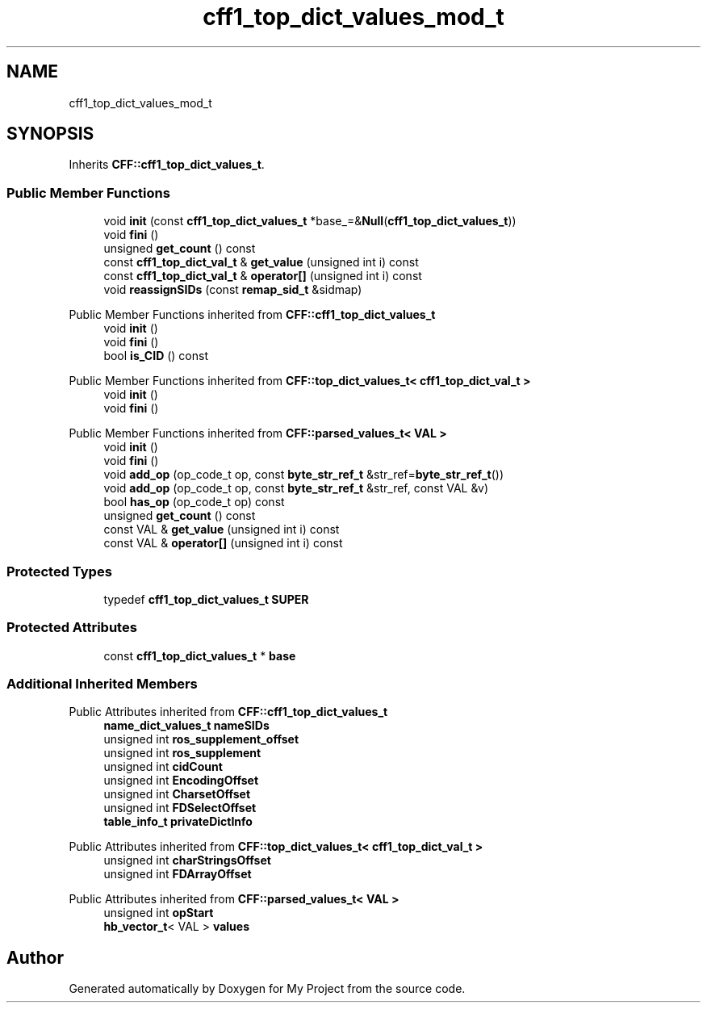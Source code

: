 .TH "cff1_top_dict_values_mod_t" 3 "Wed Feb 1 2023" "Version Version 0.0" "My Project" \" -*- nroff -*-
.ad l
.nh
.SH NAME
cff1_top_dict_values_mod_t
.SH SYNOPSIS
.br
.PP
.PP
Inherits \fBCFF::cff1_top_dict_values_t\fP\&.
.SS "Public Member Functions"

.in +1c
.ti -1c
.RI "void \fBinit\fP (const \fBcff1_top_dict_values_t\fP *base_=&\fBNull\fP(\fBcff1_top_dict_values_t\fP))"
.br
.ti -1c
.RI "void \fBfini\fP ()"
.br
.ti -1c
.RI "unsigned \fBget_count\fP () const"
.br
.ti -1c
.RI "const \fBcff1_top_dict_val_t\fP & \fBget_value\fP (unsigned int i) const"
.br
.ti -1c
.RI "const \fBcff1_top_dict_val_t\fP & \fBoperator[]\fP (unsigned int i) const"
.br
.ti -1c
.RI "void \fBreassignSIDs\fP (const \fBremap_sid_t\fP &sidmap)"
.br
.in -1c

Public Member Functions inherited from \fBCFF::cff1_top_dict_values_t\fP
.in +1c
.ti -1c
.RI "void \fBinit\fP ()"
.br
.ti -1c
.RI "void \fBfini\fP ()"
.br
.ti -1c
.RI "bool \fBis_CID\fP () const"
.br
.in -1c

Public Member Functions inherited from \fBCFF::top_dict_values_t< cff1_top_dict_val_t >\fP
.in +1c
.ti -1c
.RI "void \fBinit\fP ()"
.br
.ti -1c
.RI "void \fBfini\fP ()"
.br
.in -1c

Public Member Functions inherited from \fBCFF::parsed_values_t< VAL >\fP
.in +1c
.ti -1c
.RI "void \fBinit\fP ()"
.br
.ti -1c
.RI "void \fBfini\fP ()"
.br
.ti -1c
.RI "void \fBadd_op\fP (op_code_t op, const \fBbyte_str_ref_t\fP &str_ref=\fBbyte_str_ref_t\fP())"
.br
.ti -1c
.RI "void \fBadd_op\fP (op_code_t op, const \fBbyte_str_ref_t\fP &str_ref, const VAL &v)"
.br
.ti -1c
.RI "bool \fBhas_op\fP (op_code_t op) const"
.br
.ti -1c
.RI "unsigned \fBget_count\fP () const"
.br
.ti -1c
.RI "const VAL & \fBget_value\fP (unsigned int i) const"
.br
.ti -1c
.RI "const VAL & \fBoperator[]\fP (unsigned int i) const"
.br
.in -1c
.SS "Protected Types"

.in +1c
.ti -1c
.RI "typedef \fBcff1_top_dict_values_t\fP \fBSUPER\fP"
.br
.in -1c
.SS "Protected Attributes"

.in +1c
.ti -1c
.RI "const \fBcff1_top_dict_values_t\fP * \fBbase\fP"
.br
.in -1c
.SS "Additional Inherited Members"


Public Attributes inherited from \fBCFF::cff1_top_dict_values_t\fP
.in +1c
.ti -1c
.RI "\fBname_dict_values_t\fP \fBnameSIDs\fP"
.br
.ti -1c
.RI "unsigned int \fBros_supplement_offset\fP"
.br
.ti -1c
.RI "unsigned int \fBros_supplement\fP"
.br
.ti -1c
.RI "unsigned int \fBcidCount\fP"
.br
.ti -1c
.RI "unsigned int \fBEncodingOffset\fP"
.br
.ti -1c
.RI "unsigned int \fBCharsetOffset\fP"
.br
.ti -1c
.RI "unsigned int \fBFDSelectOffset\fP"
.br
.ti -1c
.RI "\fBtable_info_t\fP \fBprivateDictInfo\fP"
.br
.in -1c

Public Attributes inherited from \fBCFF::top_dict_values_t< cff1_top_dict_val_t >\fP
.in +1c
.ti -1c
.RI "unsigned int \fBcharStringsOffset\fP"
.br
.ti -1c
.RI "unsigned int \fBFDArrayOffset\fP"
.br
.in -1c

Public Attributes inherited from \fBCFF::parsed_values_t< VAL >\fP
.in +1c
.ti -1c
.RI "unsigned int \fBopStart\fP"
.br
.ti -1c
.RI "\fBhb_vector_t\fP< VAL > \fBvalues\fP"
.br
.in -1c

.SH "Author"
.PP 
Generated automatically by Doxygen for My Project from the source code\&.
